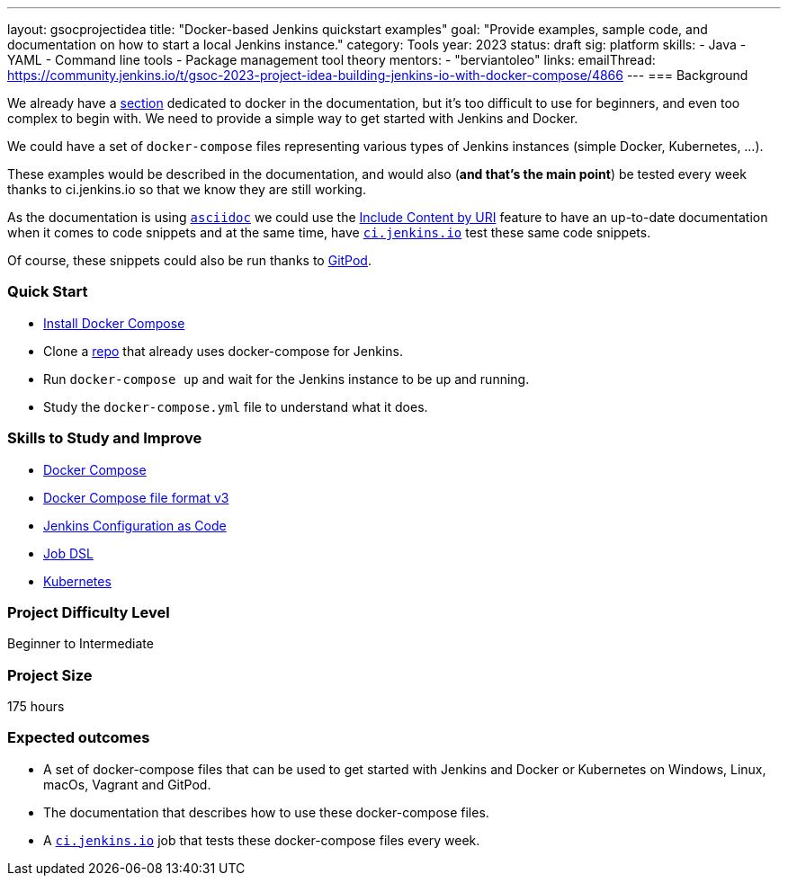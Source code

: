 ---
layout: gsocprojectidea
title: "Docker-based Jenkins quickstart examples"
goal: "Provide examples, sample code, and documentation on how to start a local Jenkins instance."
category: Tools
year: 2023
status: draft
sig: platform
skills:
- Java
- YAML
- Command line tools
- Package management tool theory
mentors:
- "berviantoleo"
links:
    emailThread: https://community.jenkins.io/t/gsoc-2023-project-idea-building-jenkins-io-with-docker-compose/4866
//   gitter: "jenkinsci/plugin-installation-manager-cli-tool"
//   draft: https://docs.google.com/document/d/1s-dLUfU1OK-88bCj-GKaNuFfJQlQNLTWtacKkVMVmHc
---
=== Background

We already have a link:/doc/book/installing/docker/[section] dedicated to docker in the documentation, but it's too difficult to use for beginners, and even too complex to begin with. 
We need to provide a simple way to get started with Jenkins and Docker.

We could have a set of `docker-compose` files representing various types of Jenkins instances (simple Docker, Kubernetes, …).

These examples would be described in the documentation, and would also (*and that’s the main point*) be tested every week thanks to ci.jenkins.io so that we know they are still working.

As the documentation is using link:https://asciidoc.org/[`asciidoc`] we could use the link:https://docs.asciidoctor.org/asciidoc/latest/directives/include-uri/[Include Content by URI] feature to have an up-to-date documentation when it comes to code snippets and at the same time, have link:https://ci.jenkins.io[`ci.jenkins.io`] test these same code snippets.

Of course, these snippets could also be run thanks to link:https://www.gitpod.io/[GitPod].

=== Quick Start

* link:https://docs.docker.com/compose/install/[Install Docker Compose]
* Clone a link:https://github.com/gounthar/MyFirstAndroidAppBuiltByJenkins[repo] that already uses docker-compose for Jenkins.
* Run `docker-compose up` and wait for the Jenkins instance to be up and running.
* Study the `docker-compose.yml` file to understand what it does.

=== Skills to Study and Improve

* link:https://docs.docker.com/compose/[Docker Compose]
* link:https://docs.docker.com/compose/compose-file/compose-file-v3/[Docker Compose file format v3]
* link:https://www.jenkins.io/projects/jcasc/[Jenkins Configuration as Code]
* link:https://plugins.jenkins.io/job-dsl/[Job DSL]
* link:/book/installing/kubernetes/[Kubernetes]

=== Project Difficulty Level

Beginner to Intermediate

=== Project Size

175 hours

=== Expected outcomes

* A set of docker-compose files that can be used to get started with Jenkins and Docker or Kubernetes on Windows, Linux, macOs, Vagrant and GitPod.
* The documentation that describes how to use these docker-compose files.
* A link:https://ci.jenkins.io[`ci.jenkins.io`] job that tests these docker-compose files every week.


//
// Details to be clarified interactively, together with the mentors, during the Contributor Application drafting phase. 
// 
// === Newbie Friendly Issues
